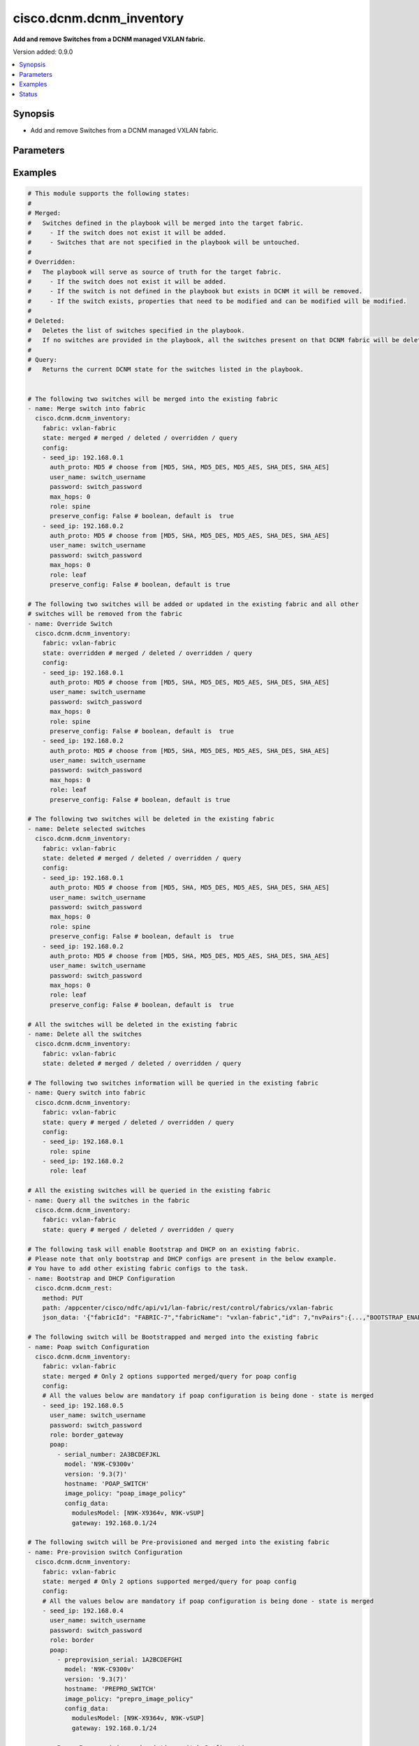 .. _cisco.dcnm.dcnm_inventory_module:


*************************
cisco.dcnm.dcnm_inventory
*************************

**Add and remove Switches from a DCNM managed VXLAN fabric.**


Version added: 0.9.0

.. contents::
   :local:
   :depth: 1


Synopsis
--------
- Add and remove Switches from a DCNM managed VXLAN fabric.




Parameters
----------

.. raw:: html

    <table  border=0 cellpadding=0 class="documentation-table">
        <tr>
            <th colspan="3">Parameter</th>
            <th>Choices/<font color="blue">Defaults</font></th>
            <th width="100%">Comments</th>
        </tr>
            <tr>
                <td colspan="3">
                    <div class="ansibleOptionAnchor" id="parameter-"></div>
                    <b>config</b>
                    <a class="ansibleOptionLink" href="#parameter-" title="Permalink to this option"></a>
                    <div style="font-size: small">
                        <span style="color: purple">list</span>
                         / <span style="color: purple">elements=dictionary</span>
                    </div>
                </td>
                <td>
                </td>
                <td>
                        <div>List of switches being managed. Not required for state deleted</div>
                </td>
            </tr>
                                <tr>
                    <td class="elbow-placeholder"></td>
                <td colspan="2">
                    <div class="ansibleOptionAnchor" id="parameter-"></div>
                    <b>auth_proto</b>
                    <a class="ansibleOptionLink" href="#parameter-" title="Permalink to this option"></a>
                    <div style="font-size: small">
                        <span style="color: purple">string</span>
                    </div>
                </td>
                <td>
                        <ul style="margin: 0; padding: 0"><b>Choices:</b>
                                    <li><div style="color: blue"><b>MD5</b>&nbsp;&larr;</div></li>
                                    <li>SHA</li>
                                    <li>MD5_DES</li>
                                    <li>MD5_AES</li>
                                    <li>SHA_DES</li>
                                    <li>SHA_AES</li>
                        </ul>
                </td>
                <td>
                        <div>Name of the authentication protocol to be used.</div>
                        <div>For POAP configurations authentication protocol should be <em>MD5</em>.</div>
                </td>
            </tr>
            <tr>
                    <td class="elbow-placeholder"></td>
                <td colspan="2">
                    <div class="ansibleOptionAnchor" id="parameter-"></div>
                    <b>max_hops</b>
                    <a class="ansibleOptionLink" href="#parameter-" title="Permalink to this option"></a>
                    <div style="font-size: small">
                        <span style="color: purple">string</span>
                    </div>
                </td>
                <td>
                        <b>Default:</b><br/><div style="color: blue">0</div>
                </td>
                <td>
                        <div>Maximum Hops to reach the switch</div>
                </td>
            </tr>
            <tr>
                    <td class="elbow-placeholder"></td>
                <td colspan="2">
                    <div class="ansibleOptionAnchor" id="parameter-"></div>
                    <b>password</b>
                    <a class="ansibleOptionLink" href="#parameter-" title="Permalink to this option"></a>
                    <div style="font-size: small">
                        <span style="color: purple">string</span>
                         / <span style="color: red">required</span>
                    </div>
                </td>
                <td>
                </td>
                <td>
                        <div>Login password to the switch</div>
                </td>
            </tr>
            <tr>
                    <td class="elbow-placeholder"></td>
                <td colspan="2">
                    <div class="ansibleOptionAnchor" id="parameter-"></div>
                    <b>poap</b>
                    <a class="ansibleOptionLink" href="#parameter-" title="Permalink to this option"></a>
                    <div style="font-size: small">
                        <span style="color: purple">list</span>
                         / <span style="color: purple">elements=dictionary</span>
                    </div>
                </td>
                <td>
                </td>
                <td>
                        <div>Configurations of switch to Bootstrap/Pre-provision.</div>
                        <div>Please note that POAP and DHCP configurations needs to enabled in fabric configuration before adding/preprovisioning switches through POAP.</div>
                        <div>Idempotence checks against inventory is only for <b>IP Address</b> for Preprovision configs.</div>
                        <div>Idempotence checks against inventory is only for <b>IP Address</b> and <b>Serial Number</b> for Bootstrap configs.</div>
                </td>
            </tr>
                                <tr>
                    <td class="elbow-placeholder"></td>
                    <td class="elbow-placeholder"></td>
                <td colspan="1">
                    <div class="ansibleOptionAnchor" id="parameter-"></div>
                    <b>config_data</b>
                    <a class="ansibleOptionLink" href="#parameter-" title="Permalink to this option"></a>
                    <div style="font-size: small">
                        <span style="color: purple">dictionary</span>
                    </div>
                </td>
                <td>
                </td>
                <td>
                        <div>Basic config data of switch to Bootstrap/Pre-provision.</div>
                        <div><code>modulesModel</code> and <code>gateway</code> are mandatory.</div>
                        <div><code>modulesModel</code> is list of model of modules in switch to Bootstrap/Pre-provision.</div>
                        <div><code>gateway</code> is the gateway IP with mask for the switch to Bootstrap/Pre-provision.</div>
                        <div>For other supported config data please refer to NDFC/DCNM configuration guide.</div>
                </td>
            </tr>
            <tr>
                    <td class="elbow-placeholder"></td>
                    <td class="elbow-placeholder"></td>
                <td colspan="1">
                    <div class="ansibleOptionAnchor" id="parameter-"></div>
                    <b>hostname</b>
                    <a class="ansibleOptionLink" href="#parameter-" title="Permalink to this option"></a>
                    <div style="font-size: small">
                        <span style="color: purple">string</span>
                    </div>
                </td>
                <td>
                </td>
                <td>
                        <div>Hostname of switch to Bootstrap/Pre-provision.</div>
                </td>
            </tr>
            <tr>
                    <td class="elbow-placeholder"></td>
                    <td class="elbow-placeholder"></td>
                <td colspan="1">
                    <div class="ansibleOptionAnchor" id="parameter-"></div>
                    <b>image_policy</b>
                    <a class="ansibleOptionLink" href="#parameter-" title="Permalink to this option"></a>
                    <div style="font-size: small">
                        <span style="color: purple">string</span>
                    </div>
                </td>
                <td>
                </td>
                <td>
                        <div>Name of the image policy to be applied on switch during Bootstrap/Pre-provision.</div>
                </td>
            </tr>
            <tr>
                    <td class="elbow-placeholder"></td>
                    <td class="elbow-placeholder"></td>
                <td colspan="1">
                    <div class="ansibleOptionAnchor" id="parameter-"></div>
                    <b>model</b>
                    <a class="ansibleOptionLink" href="#parameter-" title="Permalink to this option"></a>
                    <div style="font-size: small">
                        <span style="color: purple">string</span>
                    </div>
                </td>
                <td>
                </td>
                <td>
                        <div>Model of switch to Bootstrap/Pre-provision.</div>
                </td>
            </tr>
            <tr>
                    <td class="elbow-placeholder"></td>
                    <td class="elbow-placeholder"></td>
                <td colspan="1">
                    <div class="ansibleOptionAnchor" id="parameter-"></div>
                    <b>preprovision_serial</b>
                    <a class="ansibleOptionLink" href="#parameter-" title="Permalink to this option"></a>
                    <div style="font-size: small">
                        <span style="color: purple">string</span>
                    </div>
                </td>
                <td>
                </td>
                <td>
                        <div>Serial number of switch to Pre-provision.</div>
                        <div>When <code>preprovision_serial</code> is provided along with <code>serial_number</code>, then the Preprovisioned switch(with serial number as in <code>preprovision_serial</code>) will be swapped with a actual switch(with serial number in <code>serial_number</code>) through bootstrap.</div>
                        <div>Swap feature is supported only on NDFC and is not supported on DCNM 11.x versions.</div>
                </td>
            </tr>
            <tr>
                    <td class="elbow-placeholder"></td>
                    <td class="elbow-placeholder"></td>
                <td colspan="1">
                    <div class="ansibleOptionAnchor" id="parameter-"></div>
                    <b>serial_number</b>
                    <a class="ansibleOptionLink" href="#parameter-" title="Permalink to this option"></a>
                    <div style="font-size: small">
                        <span style="color: purple">string</span>
                    </div>
                </td>
                <td>
                </td>
                <td>
                        <div>Serial number of switch to Bootstrap.</div>
                        <div>When <code>preprovision_serial</code> is provided along with <code>serial_number</code>, then the Preprovisioned switch(with serial number as in <code>preprovision_serial</code>) will be swapped with a actual switch(with serial number in <code>serial_number</code>) through bootstrap.</div>
                        <div>Swap feature is supported only on NDFC and is not supported on DCNM 11.x versions.</div>
                </td>
            </tr>
            <tr>
                    <td class="elbow-placeholder"></td>
                    <td class="elbow-placeholder"></td>
                <td colspan="1">
                    <div class="ansibleOptionAnchor" id="parameter-"></div>
                    <b>version</b>
                    <a class="ansibleOptionLink" href="#parameter-" title="Permalink to this option"></a>
                    <div style="font-size: small">
                        <span style="color: purple">string</span>
                    </div>
                </td>
                <td>
                </td>
                <td>
                        <div>Software version of switch to Bootstrap/Pre-provision.</div>
                </td>
            </tr>

            <tr>
                    <td class="elbow-placeholder"></td>
                <td colspan="2">
                    <div class="ansibleOptionAnchor" id="parameter-"></div>
                    <b>preserve_config</b>
                    <a class="ansibleOptionLink" href="#parameter-" title="Permalink to this option"></a>
                    <div style="font-size: small">
                        <span style="color: purple">boolean</span>
                    </div>
                </td>
                <td>
                        <ul style="margin: 0; padding: 0"><b>Choices:</b>
                                    <li><div style="color: blue"><b>no</b>&nbsp;&larr;</div></li>
                                    <li>yes</li>
                        </ul>
                </td>
                <td>
                        <div>Set this to false for greenfield deployment and true for brownfield deployment</div>
                </td>
            </tr>
            <tr>
                    <td class="elbow-placeholder"></td>
                <td colspan="2">
                    <div class="ansibleOptionAnchor" id="parameter-"></div>
                    <b>role</b>
                    <a class="ansibleOptionLink" href="#parameter-" title="Permalink to this option"></a>
                    <div style="font-size: small">
                        <span style="color: purple">string</span>
                    </div>
                </td>
                <td>
                        <ul style="margin: 0; padding: 0"><b>Choices:</b>
                                    <li><div style="color: blue"><b>leaf</b>&nbsp;&larr;</div></li>
                                    <li>spine</li>
                                    <li>border</li>
                                    <li>border_spine</li>
                                    <li>border_gateway</li>
                                    <li>border_gateway_spine</li>
                                    <li>super_spine</li>
                                    <li>border_super_spine</li>
                                    <li>border_gateway_super_spine</li>
                        </ul>
                </td>
                <td>
                        <div>Role which needs to be assigned to the switch</div>
                </td>
            </tr>
            <tr>
                    <td class="elbow-placeholder"></td>
                <td colspan="2">
                    <div class="ansibleOptionAnchor" id="parameter-"></div>
                    <b>seed_ip</b>
                    <a class="ansibleOptionLink" href="#parameter-" title="Permalink to this option"></a>
                    <div style="font-size: small">
                        <span style="color: purple">string</span>
                         / <span style="color: red">required</span>
                    </div>
                </td>
                <td>
                </td>
                <td>
                        <div>Seed Name(support both IP address and dns_name) of the switch which needs to be added to the DCNM Fabric</div>
                </td>
            </tr>
            <tr>
                    <td class="elbow-placeholder"></td>
                <td colspan="2">
                    <div class="ansibleOptionAnchor" id="parameter-"></div>
                    <b>user_name</b>
                    <a class="ansibleOptionLink" href="#parameter-" title="Permalink to this option"></a>
                    <div style="font-size: small">
                        <span style="color: purple">string</span>
                         / <span style="color: red">required</span>
                    </div>
                </td>
                <td>
                </td>
                <td>
                        <div>Login username to the switch.</div>
                        <div>For POAP configurations username should be <em>admin</em></div>
                </td>
            </tr>

            <tr>
                <td colspan="3">
                    <div class="ansibleOptionAnchor" id="parameter-"></div>
                    <b>fabric</b>
                    <a class="ansibleOptionLink" href="#parameter-" title="Permalink to this option"></a>
                    <div style="font-size: small">
                        <span style="color: purple">string</span>
                         / <span style="color: red">required</span>
                    </div>
                </td>
                <td>
                </td>
                <td>
                        <div>Name of the target fabric for Inventory operations</div>
                </td>
            </tr>
            <tr>
                <td colspan="3">
                    <div class="ansibleOptionAnchor" id="parameter-"></div>
                    <b>query_poap</b>
                    <a class="ansibleOptionLink" href="#parameter-" title="Permalink to this option"></a>
                    <div style="font-size: small">
                        <span style="color: purple">boolean</span>
                    </div>
                </td>
                <td>
                        <ul style="margin: 0; padding: 0"><b>Choices:</b>
                                    <li><div style="color: blue"><b>no</b>&nbsp;&larr;</div></li>
                                    <li>yes</li>
                        </ul>
                </td>
                <td>
                        <div>Query for Bootstrap(POAP) capable switches available.</div>
                </td>
            </tr>
            <tr>
                <td colspan="3">
                    <div class="ansibleOptionAnchor" id="parameter-"></div>
                    <b>state</b>
                    <a class="ansibleOptionLink" href="#parameter-" title="Permalink to this option"></a>
                    <div style="font-size: small">
                        <span style="color: purple">string</span>
                    </div>
                </td>
                <td>
                        <ul style="margin: 0; padding: 0"><b>Choices:</b>
                                    <li><div style="color: blue"><b>merged</b>&nbsp;&larr;</div></li>
                                    <li>overridden</li>
                                    <li>deleted</li>
                                    <li>query</li>
                        </ul>
                </td>
                <td>
                        <div>The state of DCNM after module completion.</div>
                        <div><em>merged</em> and <em>query</em> are the only states supported for POAP.</div>
                </td>
            </tr>
    </table>
    <br/>




Examples
--------

.. code-block:: yaml

    # This module supports the following states:
    #
    # Merged:
    #   Switches defined in the playbook will be merged into the target fabric.
    #     - If the switch does not exist it will be added.
    #     - Switches that are not specified in the playbook will be untouched.
    #
    # Overridden:
    #   The playbook will serve as source of truth for the target fabric.
    #     - If the switch does not exist it will be added.
    #     - If the switch is not defined in the playbook but exists in DCNM it will be removed.
    #     - If the switch exists, properties that need to be modified and can be modified will be modified.
    #
    # Deleted:
    #   Deletes the list of switches specified in the playbook.
    #   If no switches are provided in the playbook, all the switches present on that DCNM fabric will be deleted.
    #
    # Query:
    #   Returns the current DCNM state for the switches listed in the playbook.


    # The following two switches will be merged into the existing fabric
    - name: Merge switch into fabric
      cisco.dcnm.dcnm_inventory:
        fabric: vxlan-fabric
        state: merged # merged / deleted / overridden / query
        config:
        - seed_ip: 192.168.0.1
          auth_proto: MD5 # choose from [MD5, SHA, MD5_DES, MD5_AES, SHA_DES, SHA_AES]
          user_name: switch_username
          password: switch_password
          max_hops: 0
          role: spine
          preserve_config: False # boolean, default is  true
        - seed_ip: 192.168.0.2
          auth_proto: MD5 # choose from [MD5, SHA, MD5_DES, MD5_AES, SHA_DES, SHA_AES]
          user_name: switch_username
          password: switch_password
          max_hops: 0
          role: leaf
          preserve_config: False # boolean, default is true

    # The following two switches will be added or updated in the existing fabric and all other
    # switches will be removed from the fabric
    - name: Override Switch
      cisco.dcnm.dcnm_inventory:
        fabric: vxlan-fabric
        state: overridden # merged / deleted / overridden / query
        config:
        - seed_ip: 192.168.0.1
          auth_proto: MD5 # choose from [MD5, SHA, MD5_DES, MD5_AES, SHA_DES, SHA_AES]
          user_name: switch_username
          password: switch_password
          max_hops: 0
          role: spine
          preserve_config: False # boolean, default is  true
        - seed_ip: 192.168.0.2
          auth_proto: MD5 # choose from [MD5, SHA, MD5_DES, MD5_AES, SHA_DES, SHA_AES]
          user_name: switch_username
          password: switch_password
          max_hops: 0
          role: leaf
          preserve_config: False # boolean, default is true

    # The following two switches will be deleted in the existing fabric
    - name: Delete selected switches
      cisco.dcnm.dcnm_inventory:
        fabric: vxlan-fabric
        state: deleted # merged / deleted / overridden / query
        config:
        - seed_ip: 192.168.0.1
          auth_proto: MD5 # choose from [MD5, SHA, MD5_DES, MD5_AES, SHA_DES, SHA_AES]
          user_name: switch_username
          password: switch_password
          max_hops: 0
          role: spine
          preserve_config: False # boolean, default is  true
        - seed_ip: 192.168.0.2
          auth_proto: MD5 # choose from [MD5, SHA, MD5_DES, MD5_AES, SHA_DES, SHA_AES]
          user_name: switch_username
          password: switch_password
          max_hops: 0
          role: leaf
          preserve_config: False # boolean, default is  true

    # All the switches will be deleted in the existing fabric
    - name: Delete all the switches
      cisco.dcnm.dcnm_inventory:
        fabric: vxlan-fabric
        state: deleted # merged / deleted / overridden / query

    # The following two switches information will be queried in the existing fabric
    - name: Query switch into fabric
      cisco.dcnm.dcnm_inventory:
        fabric: vxlan-fabric
        state: query # merged / deleted / overridden / query
        config:
        - seed_ip: 192.168.0.1
          role: spine
        - seed_ip: 192.168.0.2
          role: leaf

    # All the existing switches will be queried in the existing fabric
    - name: Query all the switches in the fabric
      cisco.dcnm.dcnm_inventory:
        fabric: vxlan-fabric
        state: query # merged / deleted / overridden / query

    # The following task will enable Bootstrap and DHCP on an existing fabric.
    # Please note that only bootstrap and DHCP configs are present in the below example.
    # You have to add other existing fabric configs to the task.
    - name: Bootstrap and DHCP Configuration
      cisco.dcnm.dcnm_rest:
        method: PUT
        path: /appcenter/cisco/ndfc/api/v1/lan-fabric/rest/control/fabrics/vxlan-fabric
        json_data: '{"fabricId": "FABRIC-7","fabricName": "vxlan-fabric","id": 7,"nvPairs":{...,"BOOTSTRAP_ENABLE": true,"DHCP_ENABLE": true,"DHCP_IPV6_ENABLE": "DHCPv4","DHCP_START": "192.168.1.10", "DHCP_END": "192.168.1.20","MGMT_GW": "192.168.123.1","MGMT_PREFIX": "24",...},"templateName": "Easy_Fabric"}' # noqa

    # The following switch will be Bootstrapped and merged into the existing fabric
    - name: Poap switch Configuration
      cisco.dcnm.dcnm_inventory:
        fabric: vxlan-fabric
        state: merged # Only 2 options supported merged/query for poap config
        config:
        # All the values below are mandatory if poap configuration is being done - state is merged
        - seed_ip: 192.168.0.5
          user_name: switch_username
          password: switch_password
          role: border_gateway
          poap:
            - serial_number: 2A3BCDEFJKL
              model: 'N9K-C9300v'
              version: '9.3(7)'
              hostname: 'POAP_SWITCH'
              image_policy: "poap_image_policy"
              config_data:
                modulesModel: [N9K-X9364v, N9K-vSUP]
                gateway: 192.168.0.1/24

    # The following switch will be Pre-provisioned and merged into the existing fabric
    - name: Pre-provision switch Configuration
      cisco.dcnm.dcnm_inventory:
        fabric: vxlan-fabric
        state: merged # Only 2 options supported merged/query for poap config
        config:
        # All the values below are mandatory if poap configuration is being done - state is merged
        - seed_ip: 192.168.0.4
          user_name: switch_username
          password: switch_password
          role: border
          poap:
            - preprovision_serial: 1A2BCDEFGHI
              model: 'N9K-C9300v'
              version: '9.3(7)'
              hostname: 'PREPRO_SWITCH'
              image_policy: "prepro_image_policy"
              config_data:
                modulesModel: [N9K-X9364v, N9K-vSUP]
                gateway: 192.168.0.1/24

    - name: Poap, Pre-provision and existing switch Configuration
      cisco.dcnm.dcnm_inventory:
        fabric: vxlan-fabric
        state: merged # Only 2 options supported merged/query for poap config
        config:
        - seed_ip: 192.168.0.2
          user_name: switch_username
          password: switch_password
          role: border_gateway
          poap:
            - serial_number: 2A3BCDEFGHI
              model: 'N9K-C9300v'
              version: '9.3(7)'
              hostname: 'POAP_SWITCH'
              image_policy: "poap_image_policy"
              config_data:
                modulesModel: [N9K-X9364v, N9K-vSUP]
                gateway: 192.168.0.1/24
        - seed_ip: 192.168.0.3
          user_name: switch_username
          password: switch_password
          auth_proto: MD5
          max_hops: 0
          preserve_config: False
          role: spine
        - seed_ip: 192.168.0.4
          user_name: switch_username
          password: switch_password
          role: border
          poap:
            - preprovision_serial: 1A2BCDEFGHI
              model: 'N9K-C9300v'
              version: '9.3(7)'
              hostname: 'PREPRO_SWITCH'
              image_policy: "prepro_image_policy"
              config_data:
                modulesModel: [N9K-X9364v, N9K-vSUP]
                gateway: 192.168.0.1/24

    # The following pre-provisioned switch will be swapped with actual switch in the existing fabric
    # No Need to provide any other parameters for swap operation as bootstrap will inherit the preprovision configs
    # If other parameters are provided it will be overidden with preprovision switch configs
    # This swap feature is supported only in NDFC and not on DCNM 11.x versions
    - name: Pre-provision switch Configuration
      cisco.dcnm.dcnm_inventory:
        fabric: vxlan-fabric
        state: merged # Only 2 options supported merged/query for poap config
        config:
        # All the values below are mandatory if poap configuration is being done - state is merged
        - seed_ip: 192.168.0.4
          user_name: switch_username
          password: switch_password
          role: border
          poap:
            - preprovision_serial: 1A2BCDEFGHI
              serial_number: 2A3BCDEFGHI

    # All the existing switches along with available Bootstrap(POAP)
    # will be queried in the existing fabric
    - name: Query all the switches in the fabric
      cisco.dcnm.dcnm_inventory:
        fabric: vxlan-fabric
        state: query # merged / query
        query_poap: True




Status
------


Authors
~~~~~~~

- Karthik Babu Harichandra Babu(@kharicha), Praveen Ramoorthy(@praveenramoorthy)
